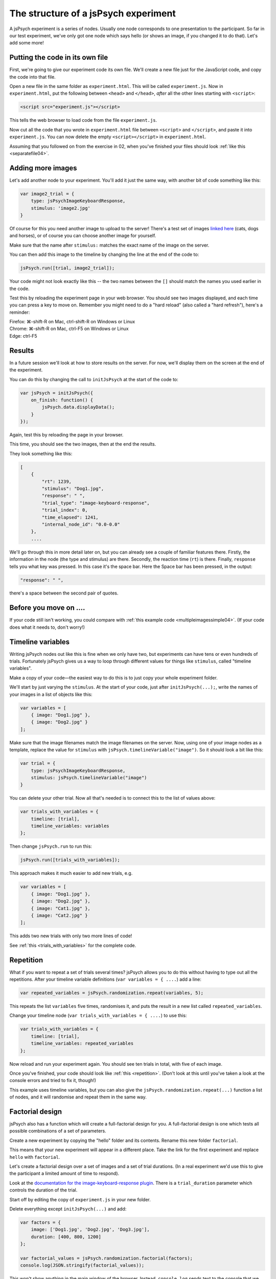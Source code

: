 The structure of a jsPsych experiment
=====================================

A jsPsych experiment is a series of nodes.
Usually one node corresponds to one presentation to the
participant. So far in our test experiment, we've only
got one node which says hello (or shows an image, if you
changed it to do that). Let's add some more!

Putting the code in its own file
--------------------------------

First, we're going to give our experiment code its own file. We'll
create a new file just for the JavaScript code, and copy the code into
that file.

Open a new file in the same folder as ``experiment.html``. This will be
called ``experiment.js``. Now in ``experiment.html``, put the following
between ``<head>`` and ``</head>``, *after* all the other lines starting
with ``<script>``:

.. code:: html

    <script src="experiment.js"></script>

This tells the web browser to load code from the file ``experiment.js``.

Now cut all the code that you wrote in ``experiment.html`` file between
``<script>`` and ``</script>``, and paste it into ``experiment.js``.
You can now delete the empty ``<script></script>`` in ``experiment.html``.

Assuming that you followed on from the exercise in 02, when you've finished
your files should look :ref:`like this <separatefile04>`.

Adding more images
------------------

Let's add another node to your experiment.
You'll add it just the same way, with another bit of code something
like this:

.. code:: javascript

    var image2_trial = {
        type: jsPsychImageKeyboardResponse,
        stimulus: 'image2.jpg'
    }

Of course for this you need another image to upload to the server!
There's a test set
of images `linked here <images.zip>`_ (cats, dogs and horses), or of
course you can choose another image for yourself.

Make sure that the name after ``stimulus:`` matches the exact name of
the image on the server.

You can then add this image to the timeline by changing the line at the
end of the code to:

.. code:: javascript

    jsPsych.run([trial, image2_trial]);

Your code might not look exactly like this -- the two names between the
``[]`` should match the names you used earlier in the code.

Test this by reloading the experiment page in your web browser.
You should see two images displayed, and each time you can press a key
to move on. Remember
you might need to do a "hard reload" (also called a "hard refresh"), here's a reminder:

| Firefox: ⌘-shift-R on Mac, ctrl-shift-R on Windows or Linux
| Chrome: ⌘-shift-R on Mac, ctrl-F5 on Windows or Linux
| Edge: ctrl-F5

Results
-------

In a future session we'll look at how to store results on the server.
For now, we'll display them on the screen at the end of the experiment.

You can do this by changing the call to ``initJsPsych`` at the start
of the code to:

.. code:: javascript


    var jsPsych = initJsPsych({
        on_finish: function() {
            jsPsych.data.displayData();
        }
    });

Again, test this by reloading the page in your browser.

This time, you should see the two images, then at the end the results.

They look something like this:

.. code:: javascript

    [
        {
            "rt": 1239,
            "stimulus": "Dog1.jpg",
            "response": " ",
            "trial_type": "image-keyboard-response",
            "trial_index": 0,
            "time_elapsed": 1241,
            "internal_node_id": "0.0-0.0"
        },
        ....

We'll go through this in more detail later on, but you can already see
a couple of familiar features there. Firstly, the information in the node
(the type and stimulus) are there. Secondly, the reaction time (``rt``) is
there. Finally, ``response`` tells you what key was pressed. In this case it's
the space bar. Here the Space bar has been pressed, in the output:

.. code::

            "response": " ",

there's a space between the second pair of quotes.

Before you move on ....
-----------------------

If your code still isn't working, you could compare with
:ref:`this example code <multipleimagessimple04>`. (If your code does what
it needs to, don't worry!)

Timeline variables
------------------

Writing jsPsych nodes out like this is fine when we only have two, but experiments can have tens or even hundreds of trials. Fortunately jsPsych gives us a way to loop through different values for things like ``stimulus``, called "timeline variables".

Make a copy of your code—the easiest way to do this is to just copy your whole experiment folder.

We'll start by just varying the ``stimulus``. At the start of your code, just after ``initJsPsych(...);``, write the names of your images in a list of objects like this:

.. code:: javascript

    var variables = [
        { image: "Dog1.jpg" },
        { image: "Dog2.jpg" }
    ];

Make sure that the image filenames match the image filenames on the server.
Now, using one of your image nodes as a template, replace the value for ``stimulus`` with ``jsPsych.timelineVariable("image")``. So it should look a bit like this:

.. code:: javascript

    var trial = {
        type: jsPsychImageKeyboardResponse,
        stimulus: jsPsych.timelineVariable("image")
    }

You can delete your other trial. Now all that's needed is to connect this to the list of values above:

.. code:: javascript

    var trials_with_variables = {
        timeline: [trial],
        timeline_variables: variables
    };

Then change ``jsPsych.run`` to run this:

.. code:: javascript

    jsPsych.run([trials_with_variables]);

This approach makes it much easier to add new trials, e.g.

.. code:: javascript

    var variables = [
        { image: "Dog1.jpg" },
        { image: "Dog2.jpg" },
        { image: "Cat1.jpg" },
        { image: "Cat2.jpg" }
    ];

This adds two new trials with only two more lines of code!

See :ref:`this <trials_with_variables>` for the complete code.

Repetition
----------

What if you want to repeat a set of trials several times? jsPsych allows
you to do this without having to type out all the repetitions. After your
timeline variable definitions (``var variables = { ....``) add a line:

.. code:: javascript

    var repeated_variables = jsPsych.randomization.repeat(variables, 5);

This repeats the list ``variables`` five times, randomises it, and puts the
result in a new list called ``repeated_variables``.

Change your timeline node (``var trials_with_variables = { ....``) to use this:

.. code:: javascript

    var trials_with_variables = {
        timeline: [trial],
        timeline_variables: repeated_variables
    };

Now reload and run your experiment again. You should see ten trials in total,
with five of each image.

Once you've finished, your code should look like :ref:`this <repetition>`. (Don't look at
this until you've taken a look at the console errors and tried to fix it, though!)

This example uses timeline variables, but you can also give the ``jsPsych.randomization.repeat(...)`` function a list of nodes, and it will randomise and repeat them in the same way.

Factorial design
----------------

jsPsych also has a function which will create a full-factorial design for you. A
full-factorial design is one which
tests all possible combinations of a set of parameters.

Create a new experiment by copying the "hello" folder and its contents. Rename this
new folder ``factorial``.

This means that your new experiment will appear in a different place. Take the link
for the first experiment and replace ``hello`` with ``factorial``.

Let's create a factorial design over a set of images and a set of trial durations. (In a real experiment we'd use this to give the participant a limited amount of time to respond).

Look at the
`documentation for the image-keyboard-response plugin <https://www.jspsych.org/latest/plugins/image-keyboard-response/>`_.
There is a ``trial_duration`` parameter which controls the duration of the trial.

Start off by editing the copy of ``experiment.js`` in your new folder.

Delete everything except ``initJsPsych(...)`` and add:

.. code:: javascript

    var factors = {
        image: ['Dog1.jpg', 'Dog2.jpg', 'Dog3.jpg'],
        duration: [400, 800, 1200]
    };

    var factorial_values = jsPsych.randomization.factorial(factors);
    console.log(JSON.stringify(factorial_values));

This won't show anything in the main window of the browser. Instead,
``console.log`` sends text to the console that we saw earlier.
Open up the console in Developer Tools and reload the page.
You can see that it's generated all possible combinations of stimulus and duration, as we wanted.
These are not fully-formed jsPsych nodes though, as they need some extra information. At the
very least they need a ``type``. Usually there's also a ``prompt`` parameter, giving some
explanatory text telling the participant what they need to do. We can use timeline variables to
use the ``stimulus`` and ``duration`` values that we generated.

As a table, ``factorial_values`` would look like this:

======== ========
image    duration
======== ========
Dog2.jpg 400
Dog1.jpg 1200
Dog1.jpg 800
Dog3.jpg 800
etc.     etc.
======== ========

Let's write a node which uses these variables.

.. code:: javascript

    var trial = {
        type: jsPsychImageKeyboardResponse,
        prompt: '<p>Press a key!</p>',
        stimulus: jsPsych.timelineVariable('image'),
        trial_duration: jsPsych.timelineVariable('duration')
    };

Now we can link the table up to this using the ``timeline_variables`` property:

.. code:: javascript

    var trials_with_variables = {
        timeline: [trial],
        timeline_variables: factorial_values
    };

Just a reminder, as in the previous experiment this bit says to jsPsych, "please use a timeline with just the node ``trial``, and use ``factorial_values``
to supply the values".

Finally, as before, we must use ``jsPsych.run`` to start the experiment:

.. code:: javascript

    jsPsych.run([trials_with_variables]);

Once you've finished the code should look like :ref:`this <factorial>`. As before,
try your best to finish this on your own first, solving any problems by asking for help,
looking at the code, or using Developer Tools.

As always, things like variable names and
filenames can be different, and don't worry about differences with the example
if your code is working well.

Exercise: Instructions
----------------------

Add a node to the start of the experiment which shows some instructions.
This should go in the main timeline (in jsPsych.run).

You can use the ``html-keyboard-response`` plugin, which you saw in the "Hello World!"
example right at the start, or you can use the ``instructions`` plugin
(`documented here <https://www.jspsych.org/latest/plugins/instructions/>`_). Remember that
when you add a plugin to an experiment, there must be a corresponding ``<script src="...."></script>``
in ``experiment.html``.

Exercise: Fixation cross
------------------------

Add a fixation cross before each trial. This should go in the timeline in ``trials_with_variables``.

So that code will change to look like this:

.. code:: javascript

    var trials_with_variables = {
        timeline: [fixation, trial],
        timeline_variables: factorial_values
    };

You then need to define a new node, ``fixation``, somewhere above that in the code.

Extra exercise: variable fixation duration
------------------------------------------

Add a new variable to the factorial design, giving two different fixation durations.

Change the definition of your fixation node to use this new variable.

Here's :ref:`example code <factorial_with_fixation>` with all of these exercises completed: instructions,
and a fixation cross of variable duration.
